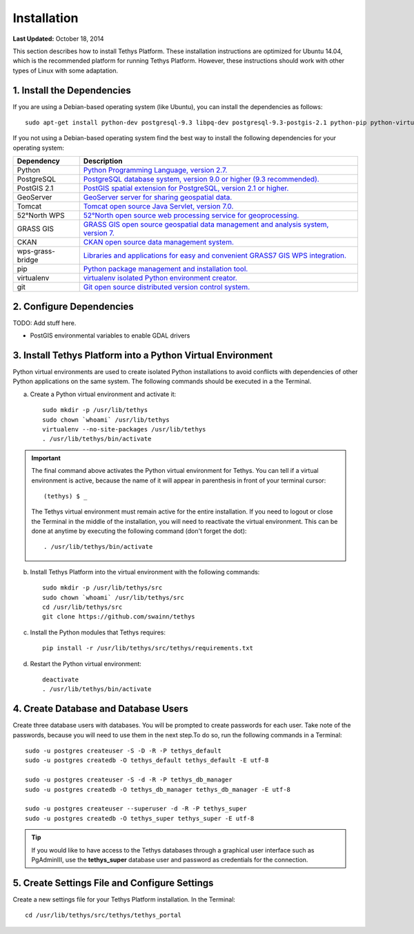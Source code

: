 ************
Installation
************

**Last Updated:** October 18, 2014

This section describes how to install Tethys Platform. These installation instructions are optimized for Ubuntu 14.04,
which is the recommended platform for running Tethys Platform. However, these instructions should work with other
types of Linux with some adaptation.

1. Install the Dependencies
---------------------------

If you are using a Debian-based operating system (like Ubuntu), you can install the dependencies as follows::

    sudo apt-get install python-dev postgresql-9.3 libpq-dev postgresql-9.3-postgis-2.1 python-pip python-virtualenv git-core

If you not using a Debian-based operating system find the best way to install the following dependencies for your
operating system:

==================  ====================================================================================================
Dependency          Description
==================  ====================================================================================================
Python              `Python Programming Language, version 2.7. <https://www.python.org/download/releases/2.7/>`_
PostgreSQL          `PostgreSQL database system, version 9.0 or higher (9.3 recommended). <http://www.postgresql.org/download/>`_
PostGIS 2.1         `PostGIS spatial extension for PostgreSQL, version 2.1 or higher. <http://postgis.net/install>`_
GeoServer           `GeoServer server for sharing geospatial data. <http://docs.geoserver.org/stable/en/user/installation/index.html>`_
Tomcat              `Tomcat open source Java Servlet, version 7.0. <http://tomcat.apache.org/download-70.cgi>`_
52°North WPS        `52°North open source web processing service for geoprocessing. <http://52north.org/communities/geoprocessing/wps/installation.html>`_
GRASS GIS           `GRASS GIS open source geospatial data management and analysis system, version 7. <http://grass.osgeo.org/download/>`_
CKAN                `CKAN open source data management system. <http://docs.ckan.org/en/latest/maintaining/installing/index.html>`_
wps-grass-bridge    `Libraries and applications for easy and convenient GRASS7 GIS WPS integration. <https://code.google.com/p/wps-grass-bridge/>`_
pip                 `Python package management and installation tool. <http://pip.readthedocs.org/en/latest/installing.html>`_
virtualenv          `virtualenv isolated Python environment creator. <http://virtualenv.readthedocs.org/en/latest/virtualenv.html#installation>`_
git                 `Git open source distributed version control system. <http://git-scm.com/downloads>`_
==================  ====================================================================================================

2. Configure Dependencies
-------------------------

TODO: Add stuff here.

* PostGIS environmental variables to enable GDAL drivers

3. Install Tethys Platform into a Python Virtual Environment
------------------------------------------------------------

Python virtual environments are used to create isolated Python installations to avoid conflicts with dependencies of
other Python applications on the same system. The following commands should be executed in a the Terminal.

a. Create a Python virtual environment and activate it::

    sudo mkdir -p /usr/lib/tethys
    sudo chown `whoami` /usr/lib/tethys
    virtualenv --no-site-packages /usr/lib/tethys
    . /usr/lib/tethys/bin/activate


.. important::

    The final command above activates the Python virtual environment for Tethys. You can tell if a virtual environment
    is active, because the name of it will appear in parenthesis in front of your terminal cursor::

        (tethys) $ _

    The Tethys virtual environment must remain active for the entire installation. If you need to logout or close the
    Terminal in the middle of the installation, you will need to reactivate the virtual environment. This can be done
    at anytime by executing the following command (don't forget the dot)::

        . /usr/lib/tethys/bin/activate

b. Install Tethys Platform into the virtual environment with the following commands::

    sudo mkdir -p /usr/lib/tethys/src
    sudo chown `whoami` /usr/lib/tethys/src
    cd /usr/lib/tethys/src
    git clone https://github.com/swainn/tethys




c. Install the Python modules that Tethys requires::

    pip install -r /usr/lib/tethys/src/tethys/requirements.txt

d. Restart the Python virtual environment::

    deactivate
    . /usr/lib/tethys/bin/activate

4. Create Database and Database Users
-------------------------------------

Create three database users with databases. You will be prompted to create passwords for each user. Take note of the
passwords, because you will need to use them in the next step.To do so, run the following commands in a Terminal::

    sudo -u postgres createuser -S -D -R -P tethys_default
    sudo -u postgres createdb -O tethys_default tethys_default -E utf-8

    sudo -u postgres createuser -S -d -R -P tethys_db_manager
    sudo -u postgres createdb -O tethys_db_manager tethys_db_manager -E utf-8

    sudo -u postgres createuser --superuser -d -R -P tethys_super
    sudo -u postgres createdb -O tethys_super tethys_super -E utf-8


.. tip::

    If you would like to have access to the Tethys databases through a graphical user interface such as PgAdminIII, use
    the **tethys_super** database user and password as credentials for the connection.

5. Create Settings File and Configure Settings
----------------------------------------------

Create a new settings file for your Tethys Platform installation. In the Terminal::

    cd /usr/lib/tethys/src/tethys/tethys_portal

